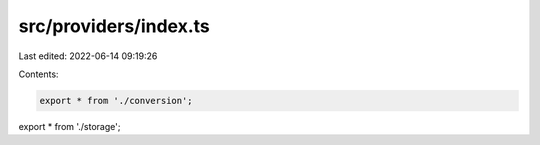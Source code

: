 src/providers/index.ts
======================

Last edited: 2022-06-14 09:19:26

Contents:

.. code-block:: ts

    export * from './conversion';
export * from './storage';


